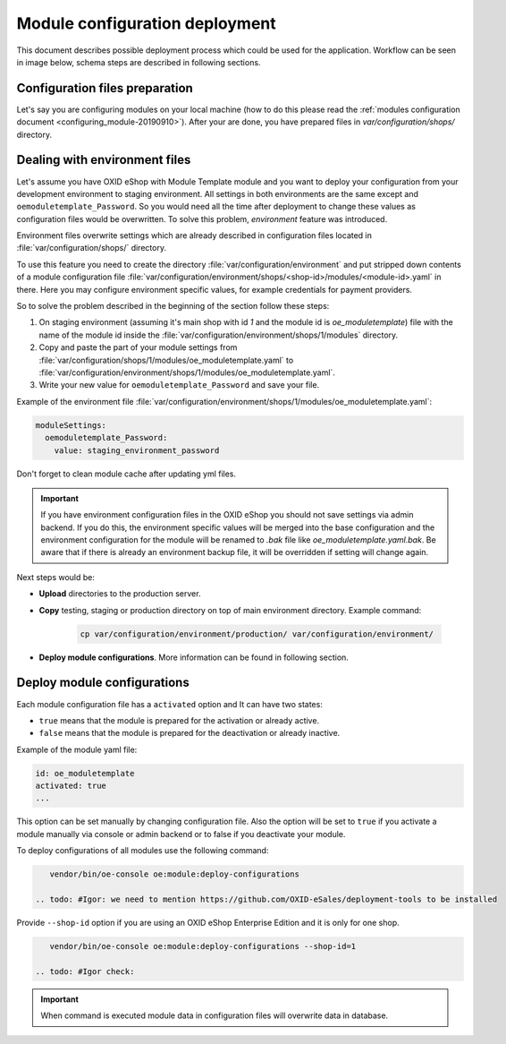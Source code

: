 Module configuration deployment
===============================

This document describes possible deployment process which could be used for the application.
Workflow can be seen in image below, schema steps are described in following sections.

.. uml::

    @startuml

    (*)--> "User prepares configuration files"
    --> "User prepares/creates environment files"
    "User prepares/creates environment files" --> "environment/production/shops/1/modules/{module_id}.yaml"
    "User prepares/creates environment files" --> "environment/staging/shops/1/modules/{module_id}.yaml"
    "User prepares/creates environment files" --> "environment/testing/shops/1/modules/{module_id}.yaml"
    "environment/production/shops/1/modules/{module_id}.yaml" --> "Uploads files to servers"
    "environment/staging/shops/1/modules/{module_id}.yaml" --> "Uploads files to servers"
    "environment/testing/shops/1/modules/{module_id}.yaml" --> "Uploads files to servers"
    --> "Copy files according current\n environment to environment/shops/1/modules/{module_id}.yaml"
    --> "Run oe:module:deploy-configurations command"
    --> (*)

    @enduml


Configuration files preparation
-------------------------------

Let's say you are configuring modules on your local machine (how to do this please read the
:ref:`modules configuration document <configuring_module-20190910>`). After your are done, you have prepared files in
`var/configuration/shops/` directory.

Dealing with environment files
------------------------------

Let's assume you have OXID eShop with Module Template module and you want to deploy your configuration from your development
environment to staging environment. All settings in both environments are the same except and ``oemoduletemplate_Password``.
So you would need all the time after deployment to change these values
as configuration files would be overwritten. To solve this problem, `environment` feature
was introduced.

Environment files overwrite settings which are already described in configuration files located in
:file:`var/configuration/shops/` directory.

To use this feature you need to create the directory :file:`var/configuration/environment` and put stripped down contents
of a module configuration file :file:`var/configuration/environment/shops/<shop-id>/modules/<module-id>.yaml` in there. Here you may configure environment specific values, for example
credentials for payment providers.

So to solve the problem described in the beginning of the section follow these steps:

1. On staging environment (assuming it's main shop with id `1` and the module id is `oe_moduletemplate`)
   file with the name of the module id inside the :file:`var/configuration/environment/shops/1/modules` directory.
2. Copy and paste the part of your module settings from :file:`var/configuration/shops/1/modules/oe_moduletemplate.yaml`
   to :file:`var/configuration/environment/shops/1/modules/oe_moduletemplate.yaml`.
3. Write your new value for ``oemoduletemplate_Password`` and save your file.

Example of the environment file :file:`var/configuration/environment/shops/1/modules/oe_moduletemplate.yaml`:

.. code:: yaml

    moduleSettings:
      oemoduletemplate_Password:
        value: staging_environment_password

Don't forget to clean module cache after updating yml files.

.. important::

    If you have environment configuration files in the OXID eShop you should not save settings via admin backend.
    If you do this, the environment specific values will be
    merged into the base configuration and the environment configuration for the module will be renamed to `.bak` file like `oe_moduletemplate.yaml.bak`.
    Be aware that if there is already an environment backup file, it will be overridden if setting  will change again.

Next steps would be:

* **Upload** directories to the production server.
* **Copy** testing, staging or production directory on top of main environment directory. Example command:

    .. code:: bash

        cp var/configuration/environment/production/ var/configuration/environment/

* **Deploy module configurations**. More information can be found in following section.

.. _apply_configuration_configured_modules-20190829:

Deploy module configurations
----------------------------

Each module configuration file has a ``activated``
option and It can have two states:

* ``true`` means that the module is prepared for the activation or already active.
* ``false`` means that the module is prepared for the deactivation or already inactive.

Example of the module yaml file:

.. code:: yaml

    id: oe_moduletemplate
    activated: true
    ...

This option can be set manually by changing configuration file.
Also the option will be set to ``true`` if you activate a module manually via console or admin backend
or to false if you deactivate your module.

.. todo: #Igor: this following section looks outdated, we have no more module settings in database missing: deploment tools

To deploy configurations of all modules use the following command:

.. code:: bash

    vendor/bin/oe-console oe:module:deploy-configurations

 .. todo: #Igor: we need to mention https://github.com/OXID-eSales/deployment-tools to be installed

Provide ``--shop-id`` option if you are using an OXID eShop Enterprise Edition and it is only for one shop.

.. code:: bash

    vendor/bin/oe-console oe:module:deploy-configurations --shop-id=1

 .. todo: #Igor check:

.. important:: When command is executed module data in configuration files will overwrite data in database.
